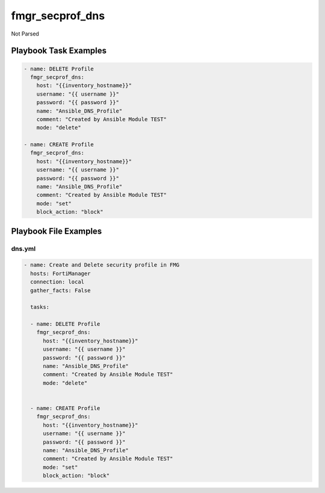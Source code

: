 ================
fmgr_secprof_dns
================

Not Parsed


Playbook Task Examples
----------------------

.. code-block:: yaml

      - name: DELETE Profile
        fmgr_secprof_dns:
          host: "{{inventory_hostname}}"
          username: "{{ username }}"
          password: "{{ password }}"
          name: "Ansible_DNS_Profile"
          comment: "Created by Ansible Module TEST"
          mode: "delete"
    
      - name: CREATE Profile
        fmgr_secprof_dns:
          host: "{{inventory_hostname}}"
          username: "{{ username }}"
          password: "{{ password }}"
          name: "Ansible_DNS_Profile"
          comment: "Created by Ansible Module TEST"
          mode: "set"
          block_action: "block"
    
    



Playbook File Examples
----------------------


dns.yml
+++++++

.. code-block:: yaml


    - name: Create and Delete security profile in FMG
      hosts: FortiManager
      connection: local
      gather_facts: False
    
      tasks:
    
      - name: DELETE Profile
        fmgr_secprof_dns:
          host: "{{inventory_hostname}}"
          username: "{{ username }}"
          password: "{{ password }}"
          name: "Ansible_DNS_Profile"
          comment: "Created by Ansible Module TEST"
          mode: "delete"
    
    
      - name: CREATE Profile
        fmgr_secprof_dns:
          host: "{{inventory_hostname}}"
          username: "{{ username }}"
          password: "{{ password }}"
          name: "Ansible_DNS_Profile"
          comment: "Created by Ansible Module TEST"
          mode: "set"
          block_action: "block"




